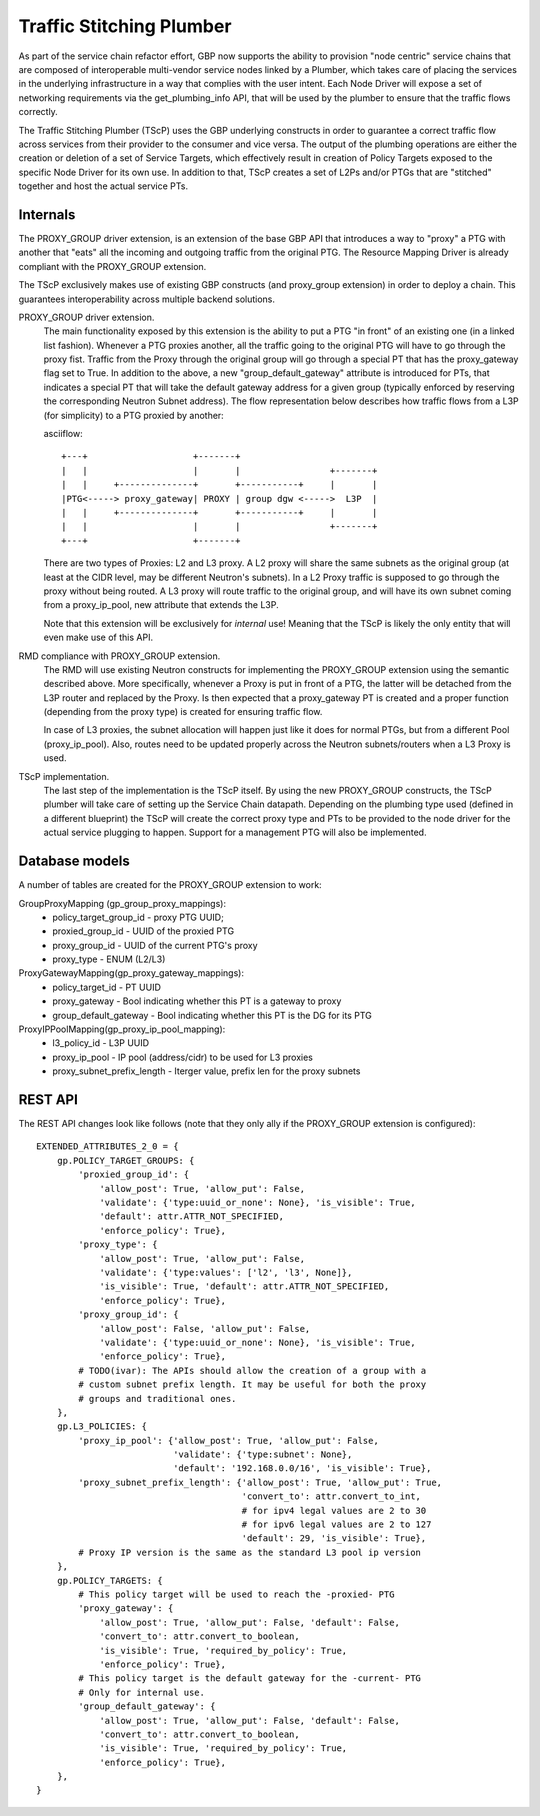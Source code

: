 ..
 This work is licensed under a Creative Commons Attribution 3.0 Unported
 License.

 http://creativecommons.org/licenses/by/3.0/legalcode

Traffic Stitching Plumber
=========================

As part of the service chain refactor effort, GBP now supports the ability to provision
"node centric" service chains that are composed of interoperable multi-vendor service
nodes linked by a Plumber, which takes care of placing the services in the underlying
infrastructure in a way that complies with the user intent.
Each Node Driver will expose a set of networking requirements via the get_plumbing_info
API, that will be used by the plumber to ensure that the traffic flows correctly.

The Traffic Stitching Plumber (TScP) uses the GBP underlying constructs in
order to guarantee a correct traffic flow across services from their provider
to the consumer and vice versa. The output of the plumbing operations are
either the creation or deletion of a set of Service Targets, which effectively
result in creation of Policy Targets exposed to the specific Node Driver for
its own use. In addition to that, TScP creates a set of L2Ps and/or PTGs
that are "stitched" together and host the actual service PTs.

Internals
---------

The PROXY_GROUP driver extension, is an extension of the base
GBP API that introduces a way to "proxy" a PTG with another that "eats" all
the incoming and outgoing traffic from the original PTG. The Resource Mapping
Driver is already compliant with the PROXY_GROUP extension.

The TScP exclusively makes use of existing GBP constructs
(and proxy_group extension) in order to deploy a chain. This guarantees
interoperability across multiple backend solutions.

PROXY_GROUP driver extension.
    The main functionality exposed by this extension is the ability to put a PTG
    "in front" of an existing one (in a linked list fashion). Whenever a PTG
    proxies another, all the traffic going to the original PTG will have to go
    through the proxy fist. Traffic from the Proxy through the original group will
    go through a special PT that has the proxy_gateway flag set to True.
    In addition to the above, a new "group_default_gateway" attribute is introduced
    for PTs, that indicates a special PT that will take the default gateway address
    for a given group (typically enforced by reserving the corresponding Neutron
    Subnet address). The flow representation below describes how traffic flows
    from a L3P (for simplicity) to a PTG proxied by another:

    asciiflow::

     +---+                    +-------+
     |   |                    |       |                 +-------+
     |   |     +--------------+       +-----------+     |       |
     |PTG<-----> proxy_gateway| PROXY | group dgw <----->  L3P  |
     |   |     +--------------+       +-----------+     |       |
     |   |                    |       |                 +-------+
     +---+                    +-------+


    There are two types of Proxies: L2 and L3 proxy. A L2 proxy will share the
    same subnets as the original group (at least at the CIDR level, may be different
    Neutron's subnets). In a L2 Proxy traffic is supposed to go through the proxy
    without being routed. A L3 proxy will route traffic to the original group,
    and will have its own subnet coming from a proxy_ip_pool, new attribute that
    extends the L3P.

    Note that this extension will be exclusively for *internal* use! Meaning that
    the TScP is likely the only entity that will even make use of this API.


RMD compliance with PROXY_GROUP extension.
    The RMD will use existing Neutron constructs for implementing the PROXY_GROUP
    extension using the semantic described above. More specifically, whenever a
    Proxy is put in front of a PTG, the latter will be detached from the L3P router and
    replaced by the Proxy. Is then expected that a proxy_gateway PT is created and
    a proper function (depending from the proxy type) is created for ensuring traffic
    flow.

    In case of L3 proxies, the subnet allocation will happen just like it does for
    normal PTGs, but from a different Pool (proxy_ip_pool). Also, routes need
    to be updated properly across the Neutron subnets/routers when a L3 Proxy
    is used.

TScP implementation.
    The last step of the implementation is the TScP itself. By using the new
    PROXY_GROUP constructs, the TScP plumber will take care of setting up the
    Service Chain datapath.
    Depending on the plumbing type used (defined in a different blueprint) the
    TScP will create the correct proxy type and PTs to be provided to the node
    driver for the actual service plugging to happen. Support for a management
    PTG will also be implemented.

Database models
---------------

A number of tables are created for the PROXY_GROUP extension to work:

GroupProxyMapping (gp_group_proxy_mappings):
    * policy_target_group_id - proxy PTG UUID;
    * proxied_group_id - UUID of the proxied PTG
    * proxy_group_id - UUID of the current PTG's proxy
    * proxy_type - ENUM (L2/L3)


ProxyGatewayMapping(gp_proxy_gateway_mappings):
    * policy_target_id - PT UUID
    * proxy_gateway - Bool indicating whether this PT is a gateway to proxy
    * group_default_gateway - Bool indicating whether this PT is the DG for its PTG


ProxyIPPoolMapping(gp_proxy_ip_pool_mapping):
    * l3_policy_id - L3P UUID
    * proxy_ip_pool - IP pool (address/cidr) to be used for L3 proxies
    * proxy_subnet_prefix_length - Iterger value, prefix len for the proxy subnets

REST API
--------

The REST API changes look like follows (note that they only ally if the PROXY_GROUP
extension is configured)::

 EXTENDED_ATTRIBUTES_2_0 = {
     gp.POLICY_TARGET_GROUPS: {
         'proxied_group_id': {
             'allow_post': True, 'allow_put': False,
             'validate': {'type:uuid_or_none': None}, 'is_visible': True,
             'default': attr.ATTR_NOT_SPECIFIED,
             'enforce_policy': True},
         'proxy_type': {
             'allow_post': True, 'allow_put': False,
             'validate': {'type:values': ['l2', 'l3', None]},
             'is_visible': True, 'default': attr.ATTR_NOT_SPECIFIED,
             'enforce_policy': True},
         'proxy_group_id': {
             'allow_post': False, 'allow_put': False,
             'validate': {'type:uuid_or_none': None}, 'is_visible': True,
             'enforce_policy': True},
         # TODO(ivar): The APIs should allow the creation of a group with a
         # custom subnet prefix length. It may be useful for both the proxy
         # groups and traditional ones.
     },
     gp.L3_POLICIES: {
         'proxy_ip_pool': {'allow_post': True, 'allow_put': False,
                           'validate': {'type:subnet': None},
                           'default': '192.168.0.0/16', 'is_visible': True},
         'proxy_subnet_prefix_length': {'allow_post': True, 'allow_put': True,
                                        'convert_to': attr.convert_to_int,
                                        # for ipv4 legal values are 2 to 30
                                        # for ipv6 legal values are 2 to 127
                                        'default': 29, 'is_visible': True},
         # Proxy IP version is the same as the standard L3 pool ip version
     },
     gp.POLICY_TARGETS: {
         # This policy target will be used to reach the -proxied- PTG
         'proxy_gateway': {
             'allow_post': True, 'allow_put': False, 'default': False,
             'convert_to': attr.convert_to_boolean,
             'is_visible': True, 'required_by_policy': True,
             'enforce_policy': True},
         # This policy target is the default gateway for the -current- PTG
         # Only for internal use.
         'group_default_gateway': {
             'allow_post': True, 'allow_put': False, 'default': False,
             'convert_to': attr.convert_to_boolean,
             'is_visible': True, 'required_by_policy': True,
             'enforce_policy': True},
     },
 }